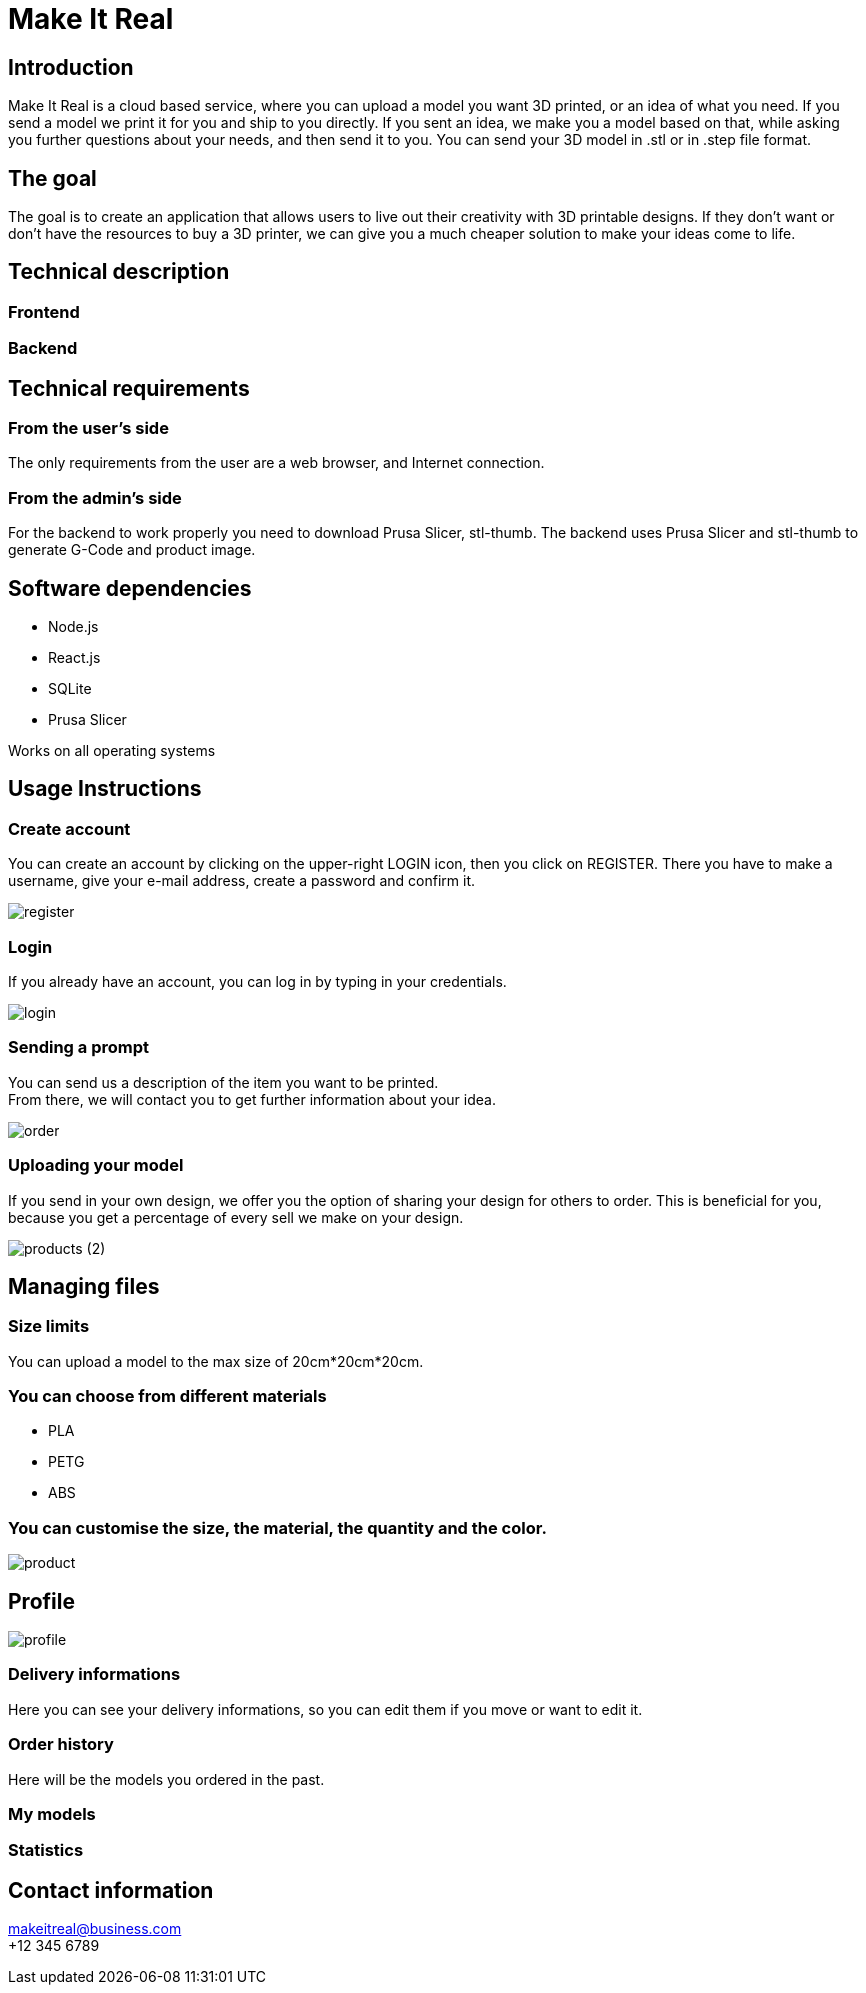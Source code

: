 = Make It Real

== Introduction

Make It Real is a cloud based service,
where you can upload a model you want 3D printed,
or an idea of what you need. If you send a model
we print it for you and ship to you directly.
If you sent an idea, we make you a model based
on that, while asking you further questions about your needs,
and then send it to you. You can send your 3D model in .stl or in .step file format.

== The goal

The goal is to create an application that allows users to live out their creativity with 3D printable designs. If they don't want or don't have the resources to buy a 3D printer, we can give you a much cheaper solution to make your ideas come to life.

== Technical description

=== Frontend

=== Backend

== Technical requirements

=== From the user's side

The only requirements from the user are a web browser, and Internet connection.

=== From the admin's side

For the backend to work properly you need to download Prusa Slicer, stl-thumb. The backend uses Prusa Slicer and stl-thumb to generate G-Code and product image.

== Software dependencies
* Node.js +
* React.js +
* SQLite +
* Prusa Slicer

Works on all operating systems

== Usage Instructions
=== Create account
You can create an account by clicking on the upper-right LOGIN icon, then you click on REGISTER. There you have to make a username, give your e-mail address, create a password and confirm it.


image::register.PNG[]

=== Login
If you already have an account, you can log in by typing in your credentials.

image::login.PNG[]

=== Sending a prompt
You can send us a description of the item you want to be printed. +
From there, we will contact you to get further information about your idea.

image::order.PNG[]

=== Uploading your model
If you send in your own design, we offer you the option of
sharing your design for others to order. This is beneficial for
you, because you get a percentage of every sell we make on your design.

image::products (2).png[]

== Managing files
=== Size limits
You can upload a model to the max size of 20cm*20cm*20cm.

=== You can choose from different materials
* PLA +
* PETG +
* ABS

=== You can customise the size, the material, the quantity and the color.
image::product.PNG[]

== Profile

image::profile.PNG[]

=== Delivery informations

Here you can see your delivery informations, so you can edit them if you move or want to edit it.

=== Order history

Here will be the models you ordered in the past.

=== My models



=== Statistics



== Contact information
makeitreal@business.com +
+12 345 6789



